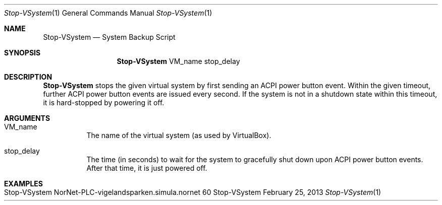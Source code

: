 .\" Stop VSystem
.\" Copyright (C) 2013 by Thomas Dreibholz
.\"
.\" This program is free software: you can redistribute it and/or modify
.\" it under the terms of the GNU General Public License as published by
.\" the Free Software Foundation, either version 3 of the License, or
.\" (at your option) any later version.
.\"
.\" This program is distributed in the hope that it will be useful,
.\" but WITHOUT ANY WARRANTY; without even the implied warranty of
.\" MERCHANTABILITY or FITNESS FOR A PARTICULAR PURPOSE.  See the
.\" GNU General Public License for more details.
.\"
.\" You should have received a copy of the GNU General Public License
.\" along with this program.  If not, see <http://www.gnu.org/licenses/>.
.\"
.\" Contact: dreibh@simula.no
.\"
.\" ###### Setup ############################################################
.Dd February 25, 2013
.Dt Stop-VSystem 1
.Os Stop-VSystem
.\" ###### Name #############################################################
.Sh NAME
.Nm Stop-VSystem
.Nd System Backup Script
.\" ###### Synopsis #########################################################
.Sh SYNOPSIS
.Nm Stop-VSystem
VM_name
stop_delay
.\" ###### Description ######################################################
.Sh DESCRIPTION
.Nm Stop-VSystem
stops the given virtual system by first sending an ACPI power button event.
Within the given timeout, further ACPI power button events are issued every
second. If the system is not in a shutdown state within this timeout, it is
hard-stopped by powering it off.
.Pp
.\" ###### Arguments ########################################################
.Sh ARGUMENTS
.Bl -tag -width indent
.It VM_name
The name of the virtual system (as used by VirtualBox).
.It stop_delay
The time (in seconds) to wait for the system to gracefully shut down upon
ACPI power button events. After that time, it is just powered off.
.El
.\" ###### Examples #########################################################
.Sh EXAMPLES
.Bl -tag -width indent
.It Stop-VSystem NorNet-PLC-vigelandsparken.simula.nornet 60
.El
